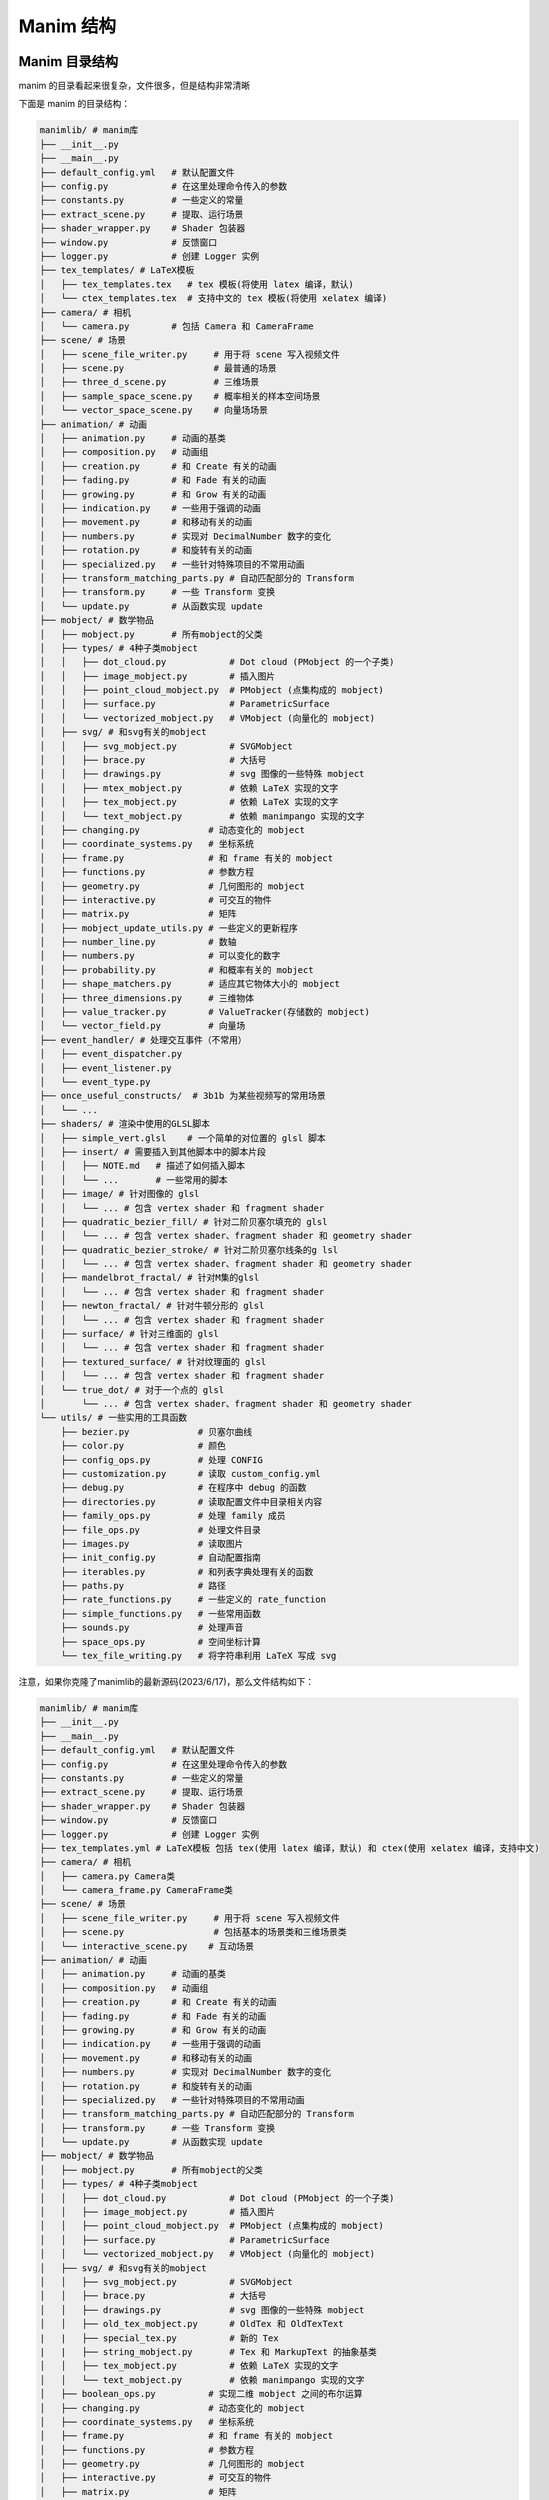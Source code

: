 Manim 结构
=================


Manim 目录结构
---------------------------

manim 的目录看起来很复杂，文件很多，但是结构非常清晰

下面是 manim 的目录结构：

.. code-block:: text

    manimlib/ # manim库
    ├── __init__.py
    ├── __main__.py
    ├── default_config.yml   # 默认配置文件
    ├── config.py            # 在这里处理命令传入的参数
    ├── constants.py         # 一些定义的常量
    ├── extract_scene.py     # 提取、运行场景
    ├── shader_wrapper.py    # Shader 包装器
    ├── window.py            # 反馈窗口
    ├── logger.py            # 创建 Logger 实例
    ├── tex_templates/ # LaTeX模板
    │   ├── tex_templates.tex   # tex 模板(将使用 latex 编译，默认)
    │   └── ctex_templates.tex  # 支持中文的 tex 模板(将使用 xelatex 编译)
    ├── camera/ # 相机
    │   └── camera.py        # 包括 Camera 和 CameraFrame
    ├── scene/ # 场景
    │   ├── scene_file_writer.py     # 用于将 scene 写入视频文件
    │   ├── scene.py                 # 最普通的场景
    │   ├── three_d_scene.py         # 三维场景
    │   ├── sample_space_scene.py    # 概率相关的样本空间场景
    │   └── vector_space_scene.py    # 向量场场景
    ├── animation/ # 动画
    │   ├── animation.py     # 动画的基类
    │   ├── composition.py   # 动画组
    │   ├── creation.py      # 和 Create 有关的动画
    │   ├── fading.py        # 和 Fade 有关的动画
    │   ├── growing.py       # 和 Grow 有关的动画
    │   ├── indication.py    # 一些用于强调的动画
    │   ├── movement.py      # 和移动有关的动画
    │   ├── numbers.py       # 实现对 DecimalNumber 数字的变化
    │   ├── rotation.py      # 和旋转有关的动画
    │   ├── specialized.py   # 一些针对特殊项目的不常用动画
    │   ├── transform_matching_parts.py # 自动匹配部分的 Transform
    │   ├── transform.py     # 一些 Transform 变换
    │   └── update.py        # 从函数实现 update
    ├── mobject/ # 数学物品
    │   ├── mobject.py       # 所有mobject的父类
    │   ├── types/ # 4种子类mobject
    │   │   ├── dot_cloud.py            # Dot cloud (PMobject 的一个子类)
    │   │   ├── image_mobject.py        # 插入图片
    │   │   ├── point_cloud_mobject.py  # PMobject (点集构成的 mobject)
    │   │   ├── surface.py              # ParametricSurface
    │   │   └── vectorized_mobject.py   # VMobject (向量化的 mobject)
    │   ├── svg/ # 和svg有关的mobject
    │   │   ├── svg_mobject.py          # SVGMobject
    │   │   ├── brace.py                # 大括号
    │   │   ├── drawings.py             # svg 图像的一些特殊 mobject
    │   │   ├── mtex_mobject.py         # 依赖 LaTeX 实现的文字
    │   │   ├── tex_mobject.py          # 依赖 LaTeX 实现的文字
    │   │   └── text_mobject.py         # 依赖 manimpango 实现的文字
    │   ├── changing.py             # 动态变化的 mobject
    │   ├── coordinate_systems.py   # 坐标系统
    │   ├── frame.py                # 和 frame 有关的 mobject
    │   ├── functions.py            # 参数方程
    │   ├── geometry.py             # 几何图形的 mobject
    │   ├── interactive.py          # 可交互的物件
    │   ├── matrix.py               # 矩阵
    │   ├── mobject_update_utils.py # 一些定义的更新程序
    │   ├── number_line.py          # 数轴
    │   ├── numbers.py              # 可以变化的数字
    │   ├── probability.py          # 和概率有关的 mobject
    │   ├── shape_matchers.py       # 适应其它物体大小的 mobject
    │   ├── three_dimensions.py     # 三维物体
    │   ├── value_tracker.py        # ValueTracker(存储数的 mobject)
    │   └── vector_field.py         # 向量场
    ├── event_handler/ # 处理交互事件（不常用）
    │   ├── event_dispatcher.py
    │   ├── event_listener.py
    │   └── event_type.py
    ├── once_useful_constructs/  # 3b1b 为某些视频写的常用场景
    │   └── ...
    ├── shaders/ # 渲染中使用的GLSL脚本
    │   ├── simple_vert.glsl    # 一个简单的对位置的 glsl 脚本
    │   ├── insert/ # 需要插入到其他脚本中的脚本片段
    │   │   ├── NOTE.md   # 描述了如何插入脚本
    │   │   └── ...       # 一些常用的脚本
    │   ├── image/ # 针对图像的 glsl
    │   │   └── ... # 包含 vertex shader 和 fragment shader
    │   ├── quadratic_bezier_fill/ # 针对二阶贝塞尔填充的 glsl
    │   │   └── ... # 包含 vertex shader、fragment shader 和 geometry shader
    │   ├── quadratic_bezier_stroke/ # 针对二阶贝塞尔线条的g lsl
    │   │   └── ... # 包含 vertex shader、fragment shader 和 geometry shader
    │   ├── mandelbrot_fractal/ # 针对M集的glsl
    │   │   └── ... # 包含 vertex shader 和 fragment shader
    │   ├── newton_fractal/ # 针对牛顿分形的 glsl
    │   │   └── ... # 包含 vertex shader 和 fragment shader
    │   ├── surface/ # 针对三维面的 glsl
    │   │   └── ... # 包含 vertex shader 和 fragment shader
    │   ├── textured_surface/ # 针对纹理面的 glsl
    │   │   └── ... # 包含 vertex shader 和 fragment shader
    │   └── true_dot/ # 对于一个点的 glsl
    │       └── ... # 包含 vertex shader、fragment shader 和 geometry shader
    └── utils/ # 一些实用的工具函数
        ├── bezier.py             # 贝塞尔曲线
        ├── color.py              # 颜色
        ├── config_ops.py         # 处理 CONFIG
        ├── customization.py      # 读取 custom_config.yml
        ├── debug.py              # 在程序中 debug 的函数
        ├── directories.py        # 读取配置文件中目录相关内容
        ├── family_ops.py         # 处理 family 成员
        ├── file_ops.py           # 处理文件目录
        ├── images.py             # 读取图片
        ├── init_config.py        # 自动配置指南
        ├── iterables.py          # 和列表字典处理有关的函数
        ├── paths.py              # 路径
        ├── rate_functions.py     # 一些定义的 rate_function
        ├── simple_functions.py   # 一些常用函数
        ├── sounds.py             # 处理声音
        ├── space_ops.py          # 空间坐标计算
        └── tex_file_writing.py   # 将字符串利用 LaTeX 写成 svg

注意，如果你克隆了manimlib的最新源码(2023/6/17)，那么文件结构如下：

.. code-block:: text

    manimlib/ # manim库
    ├── __init__.py
    ├── __main__.py
    ├── default_config.yml   # 默认配置文件
    ├── config.py            # 在这里处理命令传入的参数
    ├── constants.py         # 一些定义的常量
    ├── extract_scene.py     # 提取、运行场景
    ├── shader_wrapper.py    # Shader 包装器
    ├── window.py            # 反馈窗口
    ├── logger.py            # 创建 Logger 实例
    ├── tex_templates.yml # LaTeX模板 包括 tex(使用 latex 编译，默认) 和 ctex(使用 xelatex 编译，支持中文)
    ├── camera/ # 相机
    │   ├── camera.py Camera类
    │   └── camera_frame.py CameraFrame类
    ├── scene/ # 场景
    │   ├── scene_file_writer.py     # 用于将 scene 写入视频文件
    │   ├── scene.py                 # 包括基本的场景类和三维场景类
    │   └── interactive_scene.py    # 互动场景
    ├── animation/ # 动画
    │   ├── animation.py     # 动画的基类
    │   ├── composition.py   # 动画组
    │   ├── creation.py      # 和 Create 有关的动画
    │   ├── fading.py        # 和 Fade 有关的动画
    │   ├── growing.py       # 和 Grow 有关的动画
    │   ├── indication.py    # 一些用于强调的动画
    │   ├── movement.py      # 和移动有关的动画
    │   ├── numbers.py       # 实现对 DecimalNumber 数字的变化
    │   ├── rotation.py      # 和旋转有关的动画
    │   ├── specialized.py   # 一些针对特殊项目的不常用动画
    │   ├── transform_matching_parts.py # 自动匹配部分的 Transform
    │   ├── transform.py     # 一些 Transform 变换
    │   └── update.py        # 从函数实现 update
    ├── mobject/ # 数学物品
    │   ├── mobject.py       # 所有mobject的父类
    │   ├── types/ # 4种子类mobject
    │   │   ├── dot_cloud.py            # Dot cloud (PMobject 的一个子类)
    │   │   ├── image_mobject.py        # 插入图片
    │   │   ├── point_cloud_mobject.py  # PMobject (点集构成的 mobject)
    │   │   ├── surface.py              # ParametricSurface
    │   │   └── vectorized_mobject.py   # VMobject (向量化的 mobject)
    │   ├── svg/ # 和svg有关的mobject
    │   │   ├── svg_mobject.py          # SVGMobject
    │   │   ├── brace.py                # 大括号
    │   │   ├── drawings.py             # svg 图像的一些特殊 mobject
    │   │   ├── old_tex_mobject.py      # OldTex 和 OldTexText
    |   |   ├── special_tex.py          # 新的 Tex
    |   |   ├── string_mobject.py       # Tex 和 MarkupText 的抽象基类
    │   │   ├── tex_mobject.py          # 依赖 LaTeX 实现的文字
    │   │   └── text_mobject.py         # 依赖 manimpango 实现的文字
    │   ├── boolean_ops.py          # 实现二维 mobject 之间的布尔运算
    │   ├── changing.py             # 动态变化的 mobject
    │   ├── coordinate_systems.py   # 坐标系统
    │   ├── frame.py                # 和 frame 有关的 mobject
    │   ├── functions.py            # 参数方程
    │   ├── geometry.py             # 几何图形的 mobject
    │   ├── interactive.py          # 可交互的物件
    │   ├── matrix.py               # 矩阵
    │   ├── mobject_update_utils.py # 一些定义的更新程序
    │   ├── number_line.py          # 数轴
    │   ├── numbers.py              # 可以变化的数字
    │   ├── probability.py          # 和概率有关的 mobject
    │   ├── shape_matchers.py       # 适应其它物体大小的 mobject
    │   ├── three_dimensions.py     # 三维物体
    │   ├── value_tracker.py        # ValueTracker(存储数的 mobject)
    │   └── vector_field.py         # 向量场 
    ├── event_handler/ # 处理交互事件（不常用）
    │   ├── event_dispatcher.py 
    │   ├── event_listener.py 
    │   └── event_type.py
    ├── once_useful_constructs/  # 3b1b 为某些视频写的常用场景
    │   └── ...
    ├── shaders/ # 渲染中使用的GLSL脚本
    │   ├── simple_vert.glsl    # 一个简单的对位置的 glsl 脚本
    │   ├── insert/ # 需要插入到其他脚本中的脚本片段
    │   │   ├── NOTE.md   # 描述了如何插入脚本
    │   │   └── ...       # 一些常用的脚本
    │   ├── image/ # 针对图像的 glsl
    │   │   └── ... # 包含 vertex shader 和 fragment shader
    │   ├── quadratic_bezier_fill/ # 针对二阶贝塞尔填充的 glsl
    │   │   └── ... # 包含 vertex shader、fragment shader 和 geometry shader
    │   ├── quadratic_bezier_stroke/ # 针对二阶贝塞尔线条的g lsl
    │   │   └── ... # 包含 vertex shader、fragment shader 和 geometry shader
    │   ├── mandelbrot_fractal/ # 针对M集的glsl
    │   │   └── ... # 包含 vertex shader 和 fragment shader
    │   ├── newton_fractal/ # 针对牛顿分形的 glsl
    │   │   └── ... # 包含 vertex shader 和 fragment shader
    │   ├── surface/ # 针对三维面的 glsl
    │   │   └── ... # 包含 vertex shader 和 fragment shader
    │   ├── textured_surface/ # 针对纹理面的 glsl
    │   │   └── ... # 包含 vertex shader 和 fragment shader
    │   └── true_dot/ # 对于一个点的 glsl
    │       └── ... # 包含 vertex shader、fragment shader 和 geometry shader
    └── utils/ # 一些实用的工具函数
        ├── bezier.py              # 贝塞尔曲线
        ├── color.py               # 颜色
        ├── customization.py       # 读取 custom_config.yml
        ├── dict_ops.py            # 和字典处理有关的函数
        ├── debug.py               # 在程序中 debug 的函数
        ├── directories.py         # 读取配置文件中目录相关内容
        ├── family_ops.py          # 处理 family 成员
        ├── file_ops.py            # 处理文件目录
        ├── images.py              # 读取图片
        ├── init_config.py         # 自动配置指南
        ├── iterables.py           # 和列表字典处理有关的函数
        ├── paths.py               # 路径
        ├── rate_functions.py      # 一些定义的 rate_function
        ├── shaders.py             # 一些与图形渲染和着色相关的函数
        ├── simple_functions.py    # 一些常用函数
        ├── sounds.py              # 处理声音
        ├── space_ops.py           # 空间坐标计算
        ├── tex.py                 # 估计TeX字符串将生成的符号数量
        ├── tex_file_writing.py    # 将字符串利用 LaTeX 写成 svg
        └── tex_to_symbol_count.py # 辅助tex.py

Manim 的类继承结构
----------------------------------------

`这里 <https://github.com/3b1b/manim/files/5824383/manim_shaders_structure.pdf>`_ 
整理了一个 manim 类继承的 pdf，比较大，但是基本所有的类都有包含：

.. image:: https://mkcdn.tonycrane.cc/manimgl_assets/manim_shaders_structure.png

Manim 运行过程
-----------------------

.. image:: https://mkcdn.tonycrane.cc/manimgl_assets/manim_shaders_process_cn.png
